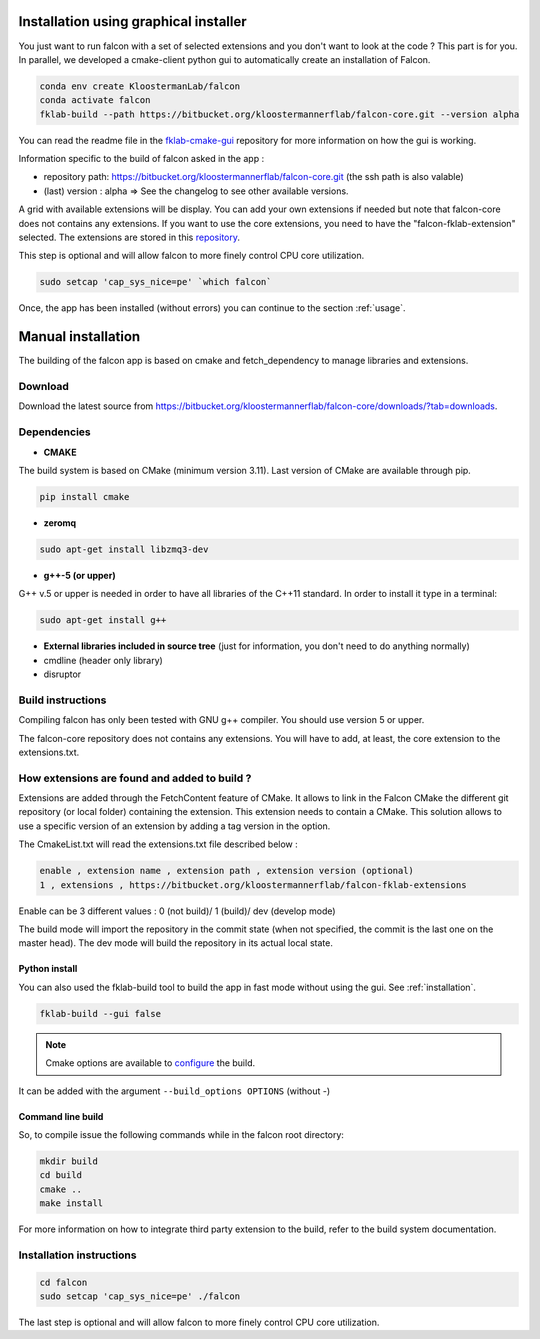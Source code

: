 .. _installation:

Installation using graphical installer
======================================

You just want to run falcon with a set of selected extensions and you don't want to look at the code ? This part is for you.
In parallel, we developed a cmake-client python gui to automatically create an installation of Falcon.


.. code-block:: console

    conda env create KloostermanLab/falcon
    conda activate falcon
    fklab-build --path https://bitbucket.org/kloostermannerflab/falcon-core.git --version alpha

You can read the readme file in the `fklab-cmake-gui <https://bitbucket.org/kloostermannerflab/fklab-cmake-gui/src/master/>`_ repository for more information on how the gui is working.

Information specific to the build of falcon asked in the app :

- repository path: https://bitbucket.org/kloostermannerflab/falcon-core.git (the ssh path is also valable)
- (last) version : alpha   => See the changelog to see other available versions.

A grid with available extensions will be display. You can add your own extensions if needed but note that falcon-core does
not contains any extensions. If you want to use the core extensions, you need to have the "falcon-fklab-extension" selected.
The extensions are stored in this `repository <https://bitbucket.org/kloostermannerflab/falcon-fklab-extensions>`_.

This step is optional and will allow falcon to more finely control CPU core utilization.

.. code-block:: console

    sudo setcap 'cap_sys_nice=pe' `which falcon`

Once, the app has been installed (without errors) you can continue to the section :ref:`usage`.

Manual installation
===================

The building of the falcon app is based on cmake and fetch_dependency to manage libraries and extensions.

Download
--------

Download the latest source from https://bitbucket.org/kloostermannerflab/falcon-core/downloads/?tab=downloads.

Dependencies
------------

- **CMAKE**

The build system is based on CMake (minimum version 3.11).
Last version of CMake are available through pip.

.. code-block:: console

    pip install cmake

- **zeromq**

.. code-block:: console

    sudo apt-get install libzmq3-dev

- **g++-5 (or upper)**

G++ v.5 or upper is needed in order to have all libraries of the C++11 standard.
In order to install it type in a terminal:

.. code-block:: console

    sudo apt-get install g++


- **External libraries included in source tree** (just for information, you don't need to do anything normally)


- cmdline (header only library)
- disruptor

Build instructions
------------------

Compiling falcon has only been tested with GNU g++ compiler. You should use version 5 or upper.

The falcon-core repository does not contains any extensions. You will have to add, at least, the core extension to the extensions.txt.

How extensions are found and added to build ?
---------------------------------------------

Extensions are added through the FetchContent feature of CMake. It allows to link in the Falcon CMake
the different git repository (or local folder) containing the extension. This extension needs to contain
a CMake.
This solution allows to use a specific version of an extension by adding a tag version in the option.

The CmakeList.txt will read the extensions.txt file described below :

.. code-block::

    enable , extension name , extension path , extension version (optional)
    1 , extensions , https://bitbucket.org/kloostermannerflab/falcon-fklab-extensions

Enable can be 3 different values : 0 (not build)/ 1 (build)/ dev (develop mode)

The build mode will import the repository in the commit state (when not specified, the commit is the last one on the master head).
The dev mode will build the repository in its actual local state.


Python install
..............

You can also used the fklab-build tool to build the app in fast mode without using the gui. See :ref:`installation`.

.. code-block::

    fklab-build --gui false

.. note:: Cmake options are available to `configure <https://cmake.org/cmake/help/latest/manual/cmake.1.html>`_ the build.
It can be added with the argument ``--build_options OPTIONS`` (without -)

Command line build
..................

So, to compile issue the following commands while in the falcon root directory:

.. code-block:: console

    mkdir build
    cd build
    cmake ..
    make install

For more information on how to integrate third party extension to the build, refer to the build system documentation.


Installation instructions
-------------------------

.. code-block:: console

    cd falcon
    sudo setcap 'cap_sys_nice=pe' ./falcon

The last step is optional and will allow falcon to more finely control CPU core utilization.
